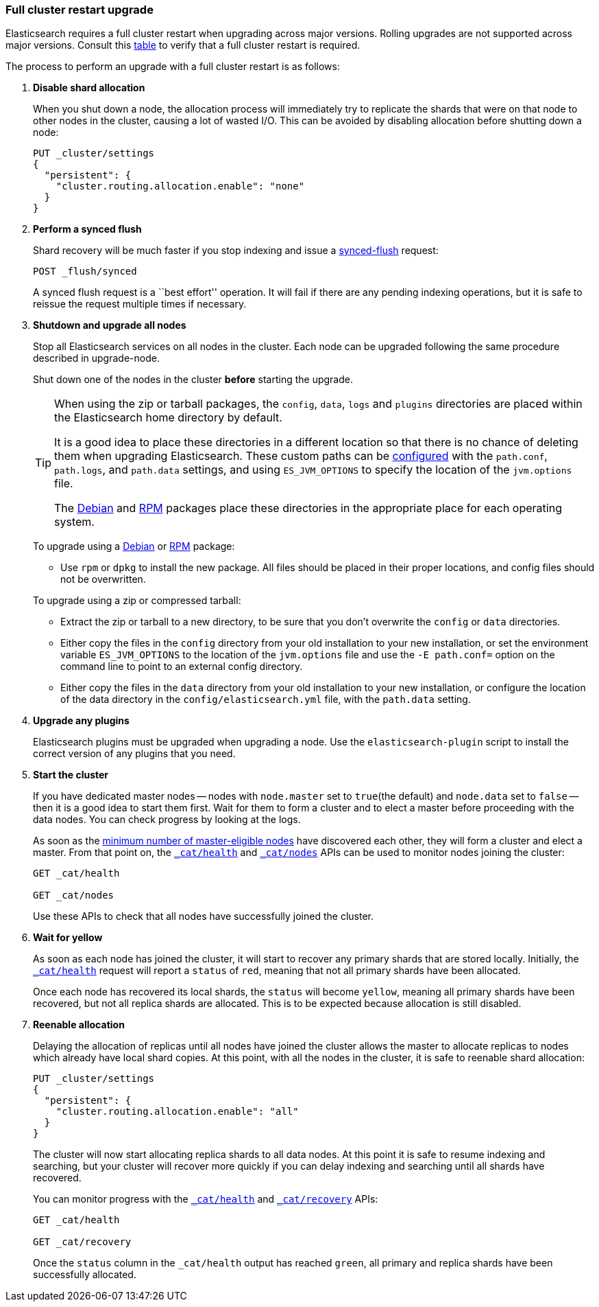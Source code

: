 [[restart-upgrade]]
=== Full cluster restart upgrade

Elasticsearch requires a full cluster restart when upgrading across major
versions.  Rolling upgrades are not supported across major versions. Consult
this <<setup-upgrade,table>> to verify that a full cluster restart is
required.

The process to perform an upgrade with a full cluster restart is as follows:

. *Disable shard allocation*
+
--

When you shut down a node, the allocation process will immediately try to
replicate the shards that were on that node to other nodes in the cluster,
causing a lot of wasted I/O.  This can be avoided by disabling allocation
before shutting down a node:

[source,js]
--------------------------------------------------
PUT _cluster/settings
{
  "persistent": {
    "cluster.routing.allocation.enable": "none"
  }
}
--------------------------------------------------
// CONSOLE
// TEST[skip:indexes don't assign]
--

. *Perform a synced flush*
+
--

Shard recovery will be much faster if you stop indexing and issue a
<<indices-synced-flush, synced-flush>> request:

[source,sh]
--------------------------------------------------
POST _flush/synced
--------------------------------------------------
// CONSOLE

A synced flush request is a ``best effort'' operation. It will fail if there
are any pending indexing operations, but it is safe to reissue the request
multiple times if necessary.
--

. *Shutdown and upgrade all nodes*
+
--

Stop all Elasticsearch services on all nodes in the cluster. Each node can be
upgraded following the same procedure described in upgrade-node.

Shut down one of the nodes in the cluster *before* starting the upgrade.

[TIP]
================================================

When using the zip or tarball packages, the `config`, `data`, `logs` and
`plugins` directories are placed within the Elasticsearch home directory by
default.

It is a good idea to place these directories in a different location so that
there is no chance of deleting them when upgrading Elasticsearch.  These
custom paths can be <<path-settings,configured>> with the `path.conf`,
`path.logs`, and `path.data` settings, and using `ES_JVM_OPTIONS` to specify
the location of the `jvm.options` file.

The <<deb,Debian>> and <<rpm,RPM>> packages place these directories in the
appropriate place for each operating system.

================================================

To upgrade using a <<deb,Debian>> or <<rpm,RPM>> package:

*   Use `rpm` or `dpkg` to install the new package.  All files should be
    placed in their proper locations, and config files should not be
    overwritten.

To upgrade using a zip or compressed tarball:

*   Extract the zip or tarball to a new directory, to be sure that you don't
    overwrite the `config` or `data` directories.

*   Either copy the files in the `config` directory from your old installation
    to your new installation, or set the environment variable `ES_JVM_OPTIONS`
    to the location of the `jvm.options` file and use the `-E path.conf=`
    option on the command line to point to an external config directory.

*   Either copy the files in the `data` directory from your old installation
    to your new installation, or configure the location of the data directory
    in the `config/elasticsearch.yml` file, with the `path.data` setting.
    
--

. *Upgrade any plugins*
+
--

Elasticsearch plugins must be upgraded when upgrading a node.  Use the
`elasticsearch-plugin` script to install the correct version of any plugins
that you need.
--

. *Start the cluster*
+
--

If you have dedicated master nodes -- nodes with `node.master` set to
`true`(the default) and `node.data` set to `false` --  then it is a good idea
to start them first.  Wait for them to form a cluster and to elect a master
before proceeding with the data nodes. You can check progress by looking at the
logs.

As soon as the <<master-election,minimum number of master-eligible nodes>>
have discovered each other, they will form a cluster and elect a master.  From
that point on, the <<cat-health,`_cat/health`>> and <<cat-nodes,`_cat/nodes`>>
APIs can be used to monitor nodes joining the cluster:

[source,sh]
--------------------------------------------------
GET _cat/health

GET _cat/nodes
--------------------------------------------------
// CONSOLE

Use these APIs to check that all nodes have successfully joined the cluster.
--

. *Wait for yellow*
+
--

As soon as each node has joined the cluster, it will start to recover any
primary shards that are stored locally.  Initially, the
<<cat-health,`_cat/health`>> request will report a `status` of `red`, meaning
that not all primary shards have been allocated.

Once each node has recovered its local shards, the `status` will become
`yellow`, meaning all primary shards have been recovered, but not all replica
shards are allocated.  This is to be expected because allocation is still
disabled.
--

. *Reenable allocation*
+
--

Delaying the allocation of replicas until all nodes have joined the cluster
allows the master to allocate replicas to nodes which already have local shard
copies.   At this point, with all the nodes in the cluster, it is safe to
reenable shard allocation:

[source,js]
------------------------------------------------------
PUT _cluster/settings
{
  "persistent": {
    "cluster.routing.allocation.enable": "all"
  }
}
------------------------------------------------------
// CONSOLE

The cluster will now start allocating replica shards to all data nodes. At this
point it is safe to resume indexing and searching, but your cluster will
recover more quickly if you can delay indexing and searching until all shards
have recovered.

You can monitor progress with the <<cat-health,`_cat/health`>> and
<<cat-recovery,`_cat/recovery`>> APIs:

[source,sh]
--------------------------------------------------
GET _cat/health

GET _cat/recovery
--------------------------------------------------
// CONSOLE

Once the `status` column in the `_cat/health` output has reached `green`, all
primary and replica shards have been successfully allocated.
--
